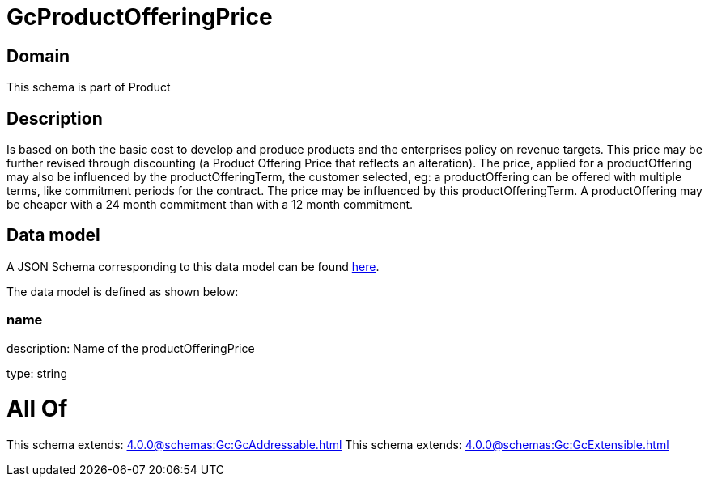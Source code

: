 = GcProductOfferingPrice

[#domain]
== Domain

This schema is part of Product

[#description]
== Description

Is based on both the basic cost to develop and produce products and the enterprises policy on revenue targets. This price may be further revised through discounting (a Product Offering Price that reflects an alteration). The price, applied for a productOffering may also be influenced by the productOfferingTerm, the customer selected, eg: a productOffering can be offered with multiple terms, like commitment periods for the contract. The price may be influenced by this productOfferingTerm. A productOffering may be cheaper with a 24 month commitment than with a 12 month commitment.


[#data_model]
== Data model

A JSON Schema corresponding to this data model can be found https://tmforum.org[here].

The data model is defined as shown below:


=== name
description: Name of the productOfferingPrice

type: string


= All Of 
This schema extends: xref:4.0.0@schemas:Gc:GcAddressable.adoc[]
This schema extends: xref:4.0.0@schemas:Gc:GcExtensible.adoc[]
